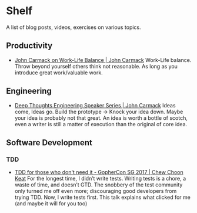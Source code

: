 * Shelf
A list of blog posts, videos, exercises on various topics.

** Productivity
 * [[https://www.youtube.com/watch?v=wIvHkaV6Ri8][John Carmack on Work-Life Balance | John Carmack]]
   Work-Life balance. Throw beyond yourself others think not
   reasonable. As long as you introduce great work/valuable work.

** Engineering
 * [[https://www.youtube.com/watch?v=dSCBCk4xVa0][Deep Thoughts Engineering Speaker Series | John Carmack]]
   Ideas come, Ideas go. Build the prototype -> Knock your idea down.
   Maybe your idea is probably not that great. An idea is worth a
   bottle of scotch, even a writer is still a matter of execution
   than the original of core idea.

** Software Development
*** TDD
 * [[https://www.youtube.com/watch?v=a6oP24CSdUg][TDD for those who don't need it - GopherCon SG 2017 | Chew Choon Keat]]
   For the longest time, I didn’t write tests. Writing tests is a chore,
   a waste of time, and doesn’t GTD. The snobbery of the test community
   only turned me off even more; discouraging good developers from trying TDD.
   Now, I write tests first. This talk explains what clicked for me
   (and maybe it will for you too)
